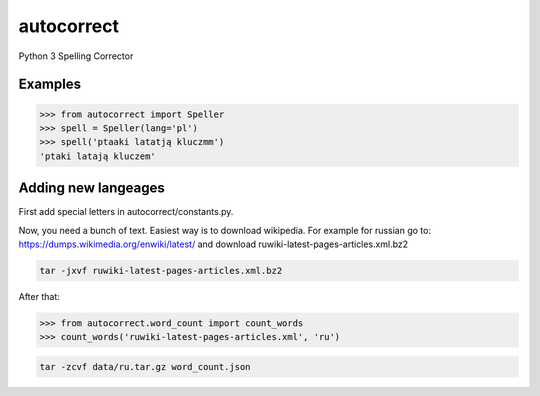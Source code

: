 ===========
autocorrect
===========
Python 3 Spelling Corrector

Examples
========
.. code-block:: python

    >>> from autocorrect import Speller
    >>> spell = Speller(lang='pl')
    >>> spell('ptaaki latatją kluczmm')                                         
    'ptaki latają kluczem'

Adding new langeages
========
First add special letters in autocorrect/constants.py.

Now, you need a bunch of text. Easiest way is to download wikipedia.
For example for russian go to:
https://dumps.wikimedia.org/enwiki/latest/ 
and download ruwiki-latest-pages-articles.xml.bz2

.. code-block:: bash

    tar -jxvf ruwiki-latest-pages-articles.xml.bz2

After that:

.. code-block:: python

    >>> from autocorrect.word_count import count_words
    >>> count_words('ruwiki-latest-pages-articles.xml', 'ru')

.. code-block:: bash

    tar -zcvf data/ru.tar.gz word_count.json
